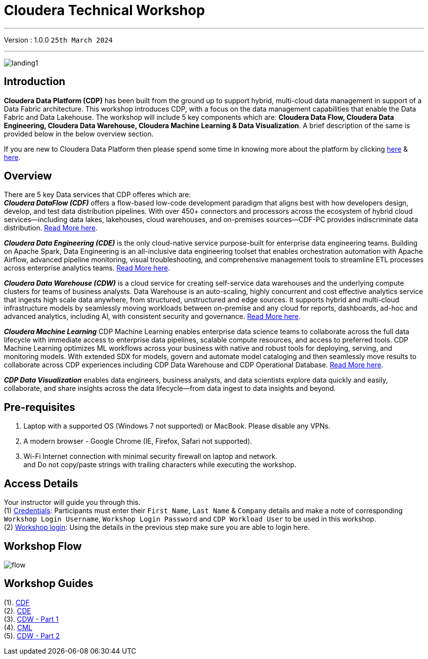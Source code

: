 = Cloudera Technical Workshop

'''

Version : 1.0.0 `25th March 2024` +

'''
image:images/misc/landing1.png[] +


== Introduction

*Cloudera Data Platform (CDP)* has been built from the ground up to support hybrid, multi-cloud data management in support of a Data Fabric architecture.
This workshop introduces CDP, with a focus on the data management capabilities that enable the Data Fabric and Data Lakehouse. The workshop will include 5 key components which are: *Cloudera Data Flow, Cloudera Data Engineering, Cloudera Data Warehouse, Cloudera Machine Learning & Data Visualization*. A brief description of the same is provided below in the below overview section.

If you are new to Cloudera Data Platform then please spend some time in knowing more about the platform by clicking https://www.cloudera.com/products/cloudera-data-platform.html[here] & https://docs.cloudera.com/?tab=cdp-public-cloud[here].


== Overview
There are 5 key Data services that CDP offeres which are: +
*_Cloudera DataFlow (CDF)_* offers a flow-based low-code development paradigm that aligns best with how developers design, develop, and test data distribution pipelines. With over 450+ connectors and processors across the ecosystem of hybrid cloud services—including data lakes, lakehouses, cloud warehouses, and on-premises sources—CDF-PC provides indiscriminate data distribution. https://www.cloudera.com/products/dataflow.html[Read More here].

*_Cloudera Data Engineering (CDE)_* is the only cloud-native service purpose-built for enterprise data engineering teams. Building on Apache Spark, Data Engineering is an all-inclusive data engineering toolset that enables orchestration automation with Apache Airflow, advanced pipeline monitoring, visual troubleshooting, and comprehensive management tools to streamline ETL processes across enterprise analytics teams. https://www.cloudera.com/products/data-engineering.html[Read More here].

*_Cloudera Data Warehouse (CDW)_* is a cloud service for creating self-service data warehouses and the underlying compute clusters for teams of business analysts. Data Warehouse is an auto-scaling, highly concurrent and cost effective analytics service that ingests high scale data anywhere, from structured, unstructured and edge sources. It supports hybrid and multi-cloud infrastructure models by seamlessly moving workloads between on-premise and any cloud for reports, dashboards, ad-hoc and advanced analytics, including AI, with consistent security and governance. https://www.cloudera.com/products/data-warehouse.html[Read More here].

*_Cloudera Machine Learning_* CDP Machine Learning enables enterprise data science teams to collaborate across the full data lifecycle with immediate access to enterprise data pipelines, scalable compute resources, and access to preferred tools. CDP Machine Learning optimizes ML workflows across your business with native and robust tools for deploying, serving, and monitoring models. With extended SDX for models, govern and automate model cataloging and then seamlessly move results to collaborate across CDP experiences including CDP Data Warehouse and CDP Operational Database. https://www.cloudera.com/products/machine-learning.html[Read More here].

*_CDP Data Visualization_* enables data engineers, business analysts, and data scientists explore data quickly and easily, collaborate, and share insights across the data lifecycle--from data ingest to data insights and beyond.

== Pre-requisites

. Laptop with a supported OS (Windows 7 not supported) or MacBook. Please disable any VPNs. +
. A modern browser - Google Chrome (IE, Firefox, Safari not supported). +
. Wi-Fi Internet connection with minimal security firewall on laptop and network. +
and Do not copy/paste strings with trailing characters while executing the workshop.

== Access Details

Your instructor will guide you through this. +
(1) https://docs.google.com/spreadsheets/d/1s63G-iBtgS8tDZOD1ml8Gh0YdunL4MtNqNzyN7E7gaY/edit#gid=108247753[Credentials]: Participants must enter their `First Name`, `Last Name` & `Company` details and make a note of corresponding `Workshop Login Username`, `Workshop Login Password` and `CDP Workload User` to be used in this workshop. +
(2) http://44.239.77.23/auth/realms/master/protocol/saml/clients/cdp-sso[Workshop login]: Using the details in the previous step make sure you are able to login here. +


== Workshop Flow

image:images/misc/flow.png[] 

== Workshop Guides
(1). https://github.com/DashDipti/e2e-cdp-telcochurn/blob/master/docs/docx/01%20-%20CDF.docx[CDF] +
(2). https://github.com/DashDipti/e2e-cdp-telcochurn/blob/master/docs/docx/02%20-%20CDE.docx[CDE] +
(3). https://github.com/DashDipti/e2e-cdp-telcochurn/blob/master/docs/docx/03%20-%20CDW.docx[CDW - Part 1] +
(4). https://github.com/DashDipti/e2e-cdp-telcochurn/blob/master/docs/docx/04%20-%20CML.docx[CML] +
(5). https://github.com/DashDipti/e2e-cdp-telcochurn/blob/master/docs/docx/03%20-%20CDW.docx[CDW - Part 2] +


